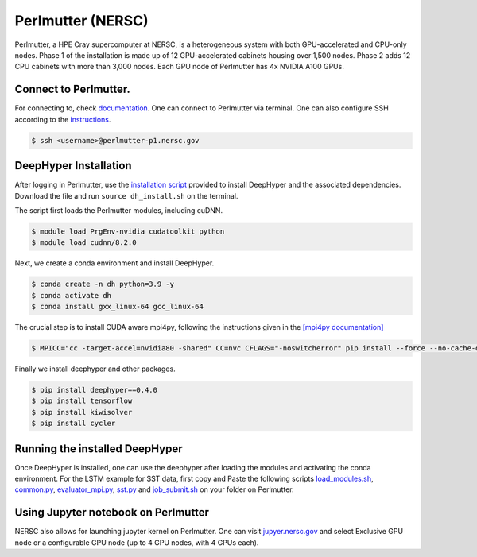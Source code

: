 Perlmutter (NERSC)
**********************

Perlmutter, a HPE Cray supercomputer at NERSC, is a heterogeneous system with both GPU-accelerated and CPU-only nodes. Phase 1 of the installation is made up of 12 GPU-accelerated cabinets housing over 1,500 nodes. Phase 2 adds 12 CPU cabinets with more than 3,000 nodes. Each GPU node of Perlmutter has 4x NVIDIA A100 GPUs. 


Connect to Perlmutter. 
========================

For connecting to, check `documentation <https://docs.nersc.gov/systems/perlmutter/#connecting-to-perlmutter>`_. One can connect to Perlmutter via terminal. One can also configure SSH according to the `instructions <https://docs.nersc.gov/connect/mfa/#ssh-configuration-file-options>`_. 

.. code-block:: console

    $ ssh <username>@perlmutter-p1.nersc.gov


DeepHyper Installation
========================

After logging in Perlmutter, use the `installation script <https://github.com/nesar/DeepHyperSwing/blob/main/saul/dh_install.sh>`_ provided to install DeepHyper and the associated dependencies. Download the file and run ``source dh_install.sh`` on the terminal. 

The script first loads the Perlmutter modules, including cuDNN. 

.. code-block:: console

    $ module load PrgEnv-nvidia cudatoolkit python
    $ module load cudnn/8.2.0

Next, we create a conda environment and install DeepHyper. 

.. code-block:: console

    $ conda create -n dh python=3.9 -y
    $ conda activate dh
    $ conda install gxx_linux-64 gcc_linux-64


The crucial step is to install CUDA aware mpi4py, following the instructions given in the `[mpi4py documentation] <https://docs.nersc.gov/development/languages/python/using-python-perlmutter/#building-cuda-aware-mpi4py>`_

.. code-block:: console

    $ MPICC="cc -target-accel=nvidia80 -shared" CC=nvc CFLAGS="-noswitcherror" pip install --force --no-cache-dir --no-binary=mpi4py mpi4py

Finally we install deephyper and other packages. 

.. code-block:: console

    $ pip install deephyper==0.4.0
    $ pip install tensorflow
    $ pip install kiwisolver
    $ pip install cycler



Running the installed DeepHyper
========================

Once DeepHyper is installed, one can use the deephyper after loading the modules and activating the conda environment. For the LSTM example for SST data, first copy and Paste the following scripts `load_modules.sh <https://github.com/nesar/DeepHyperSwing/blob/main/saul/load_modules.sh>`_, `common.py <https://github.com/nesar/DeepHyperSwing/blob/main/saul/common.py>`_, `evaluator_mpi.py <https://github.com/nesar/DeepHyperSwing/blob/main/saul/evaluator_mpi.py>`_,  `sst.py <https://github.com/nesar/DeepHyperSwing/blob/main/saul/sst.py>`_ and  `job_submit.sh <https://github.com/nesar/DeepHyperSwing/blob/main/saul/job_submit.sh>`_ on your folder on Perlmutter. 


 
 
Using Jupyter notebook on Perlmutter
========================

NERSC also allows for launching jupyter kernel on Perlmutter. One can visit `jupyer.nersc.gov <https://jupyter.nersc.gov/>`_ and select Exclusive GPU node or a configurable GPU node (up to 4 GPU nodes, with 4 GPUs each). 
 
